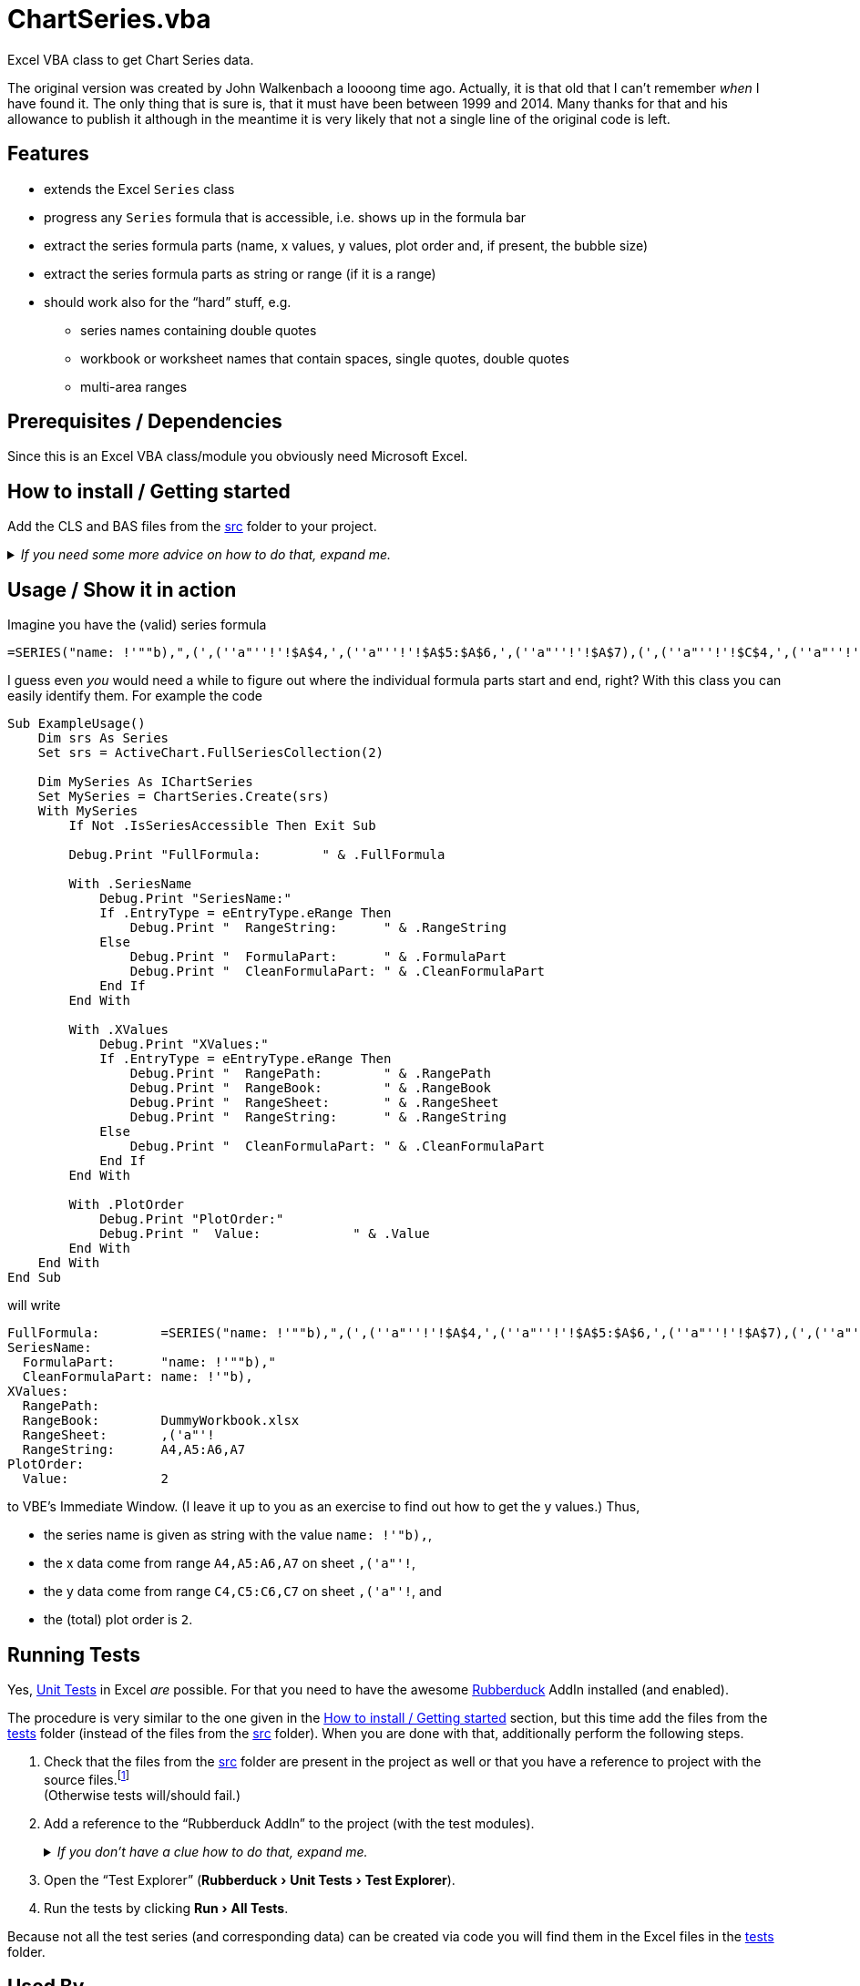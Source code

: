 
= ChartSeries.vba
:experimental:
:icons:         // not sure if this is needed
:sourcedir: ../src
:testdir: ../tests
:uri-commit-messages: https://www.conventionalcommits.org
:uri-GitHub-FirstContribution: https://github.com/firstcontributions/first-contributions
:uri-license: https://choosealicense.com/licenses/mit/
:uri-rubberduck: https://rubberduckvba.com/
:uri-UnitTests: https://en.wikipedia.org/wiki/Unit_testing
// show the corresponding icons on GitHub, because otherwise "just" the text will be shown
ifdef::env-github[]
:caution-caption: :fire:
:important-caption: :exclamation:
:note-caption: :information_source:
:tip-caption: :bulb:
:warning-caption: :warning:
endif::[]

Excel VBA class to get Chart Series data.

The original version was created by John Walkenbach a loooong time ago.
Actually, it is that old that I can't remember _when_ I have found it.
The only thing that is sure is, that it must have been between 1999 and 2014.
Many thanks for that and his allowance to publish it although in the meantime it is very likely that not a single line of the original code is left.

== Features

* extends the Excel `Series` class
* progress any `Series` formula that is accessible, i.e. shows up in the formula bar
* extract the series formula parts (name, x values, y values, plot order and, if present, the bubble size)
* extract the series formula parts as string or range (if it is a range)
* should work also for the "`hard`" stuff, e.g.
** series names containing double quotes
** workbook or worksheet names that contain spaces, single quotes, double quotes
** multi-area ranges

[#prerequisites]
== Prerequisites / Dependencies

Since this is an Excel VBA class/module you obviously need Microsoft Excel.

[#how-to-install]
== How to install / Getting started

Add the CLS and BAS files from the link:{sourcedir}[src] folder to your project.

._If you need some more advice on how to do that, expand me._
[%collapsible]
====
. Open Microsoft Excel.
. Open the Visual Basic Editor (VBE) (kbd:[Alt+F11]).
. Add the file(s) in the link:{sourcedir}[src] folder to your VBA project.
** With {uri-rubberduck}[Rubberduck]:
.. Right-click on the project to which you want to add the file(s) in the "`Code Explorer`" (to show it press kbd:[Ctrl+R]) and click on menu:Add[Existing Files...].
.. Select all files in the link:{sourcedir}[src] folder and click on btn:[Open].
** Without Rubberduck:
.. Select all files in the link:{sourcedir}[src] folder in Windows File Explorer.
.. Drag-and-drop them to the corresponding project in VBE's "`Project Explorer`". +
   (To show it press kbd:[Ctrl+R].
   Hit it twice if the Code Explorer shows up first.)
// BUG: "project name" can't be put in normal angle brackets, because the closing bracket would be interpreted as menu delimiter. I couldn't find a way how to "escape" that (i.e. a backslash didn't work). Thus, single guillemets are used.
. Check, if there are obvious errors by compiling the project (menu:Debug[Compile ‹project name›]).
. Save the file/project.
.. Be sure that the file/project you want to save is "`active`" in the VBE by checking, if its name is shown in VBE's title bar. +
   (If it's not, open a (class) module of the corresponding project (and close it again).)
.. Press the "`Save`" button (the disc symbol similar to 💾) in VBE's toolbar.
.. Check that the file (really) was saved by having a look at the "`last modified date`" of the (project) file in the Windows File Explorer.
====

== Usage / Show it in action

Imagine you have the (valid) series formula

[source]
----
=SERIES("name: !'""b),",(',(''a"''!'!$A$4,',(''a"''!'!$A$5:$A$6,',(''a"''!'!$A$7),(',(''a"''!'!$C$4,',(''a"''!'!$C$5:$C$6,',(''a"''!'!$C$7),2)
----

I guess even _you_ would need a while to figure out where the individual formula parts start and end, right?
With this class you can easily identify them.
For example the code

[source,vba]
----
Sub ExampleUsage()
    Dim srs As Series
    Set srs = ActiveChart.FullSeriesCollection(2)

    Dim MySeries As IChartSeries
    Set MySeries = ChartSeries.Create(srs)
    With MySeries
        If Not .IsSeriesAccessible Then Exit Sub

        Debug.Print "FullFormula:        " & .FullFormula

        With .SeriesName
            Debug.Print "SeriesName:"
            If .EntryType = eEntryType.eRange Then
                Debug.Print "  RangeString:      " & .RangeString
            Else
                Debug.Print "  FormulaPart:      " & .FormulaPart
                Debug.Print "  CleanFormulaPart: " & .CleanFormulaPart
            End If
        End With

        With .XValues
            Debug.Print "XValues:"
            If .EntryType = eEntryType.eRange Then
                Debug.Print "  RangePath:        " & .RangePath
                Debug.Print "  RangeBook:        " & .RangeBook
                Debug.Print "  RangeSheet:       " & .RangeSheet
                Debug.Print "  RangeString:      " & .RangeString
            Else
                Debug.Print "  CleanFormulaPart: " & .CleanFormulaPart
            End If
        End With

        With .PlotOrder
            Debug.Print "PlotOrder:"
            Debug.Print "  Value:            " & .Value
        End With
    End With
End Sub
----

will write

[source]
----
FullFormula:        =SERIES("name: !'""b),",(',(''a"''!'!$A$4,',(''a"''!'!$A$5:$A$6,',(''a"''!'!$A$7),(',(''a"''!'!$B$4,',(''a"''!'!$B$5:$B$6,',(''a"''!'!$B$7),2)
SeriesName:
  FormulaPart:      "name: !'""b),"
  CleanFormulaPart: name: !'"b),
XValues:
  RangePath:
  RangeBook:        DummyWorkbook.xlsx
  RangeSheet:       ,('a"'!
  RangeString:      A4,A5:A6,A7
PlotOrder:
  Value:            2
----

to VBE's Immediate Window.
(I leave it up to you as an exercise to find out how to get the y values.)
Thus,

* the series name is given as string with the value `name: !'"b),`,
* the x data come from range `A4,A5:A6,A7` on sheet `,('a"'!`,
* the y data come from range `C4,C5:C6,C7` on sheet `,('a"'!`, and
* the (total) plot order is `2`.


== Running Tests

Yes, {uri-UnitTests}[Unit Tests] in Excel _are_ possible.
For that you need to have the awesome {uri-rubberduck}[Rubberduck] AddIn installed (and enabled).

The procedure is very similar to the one given in the <<how-to-install>> section, but this time add the files from the link:{testdir}[tests] folder (instead of the files from the link:{sourcedir}[src] folder).
When you are done with that, additionally perform the following steps.

. Check that the files from the link:{sourcedir}[src] folder are present in the project as well or that you have a reference to project with the source files.footnote:[
   See the collapsible in the next point on how to do that.
   If you use the Rubberduck way, before adding the reference you first need to switch to the menu:Projects[] tab.
] +
  (Otherwise tests will/should fail.)
. Add a reference to the "`Rubberduck AddIn`" to the project (with the test modules).
+
._If you don't have a clue how to do that, expand me._
[%collapsible]
====
* With {uri-rubberduck}[Rubberduck]:
. Right-click somewhere on the project in the "`Code Explorer`" and click on menu:Add/Remove{sp}References...[].
. Add the reference.
.. Type (parts of) the library name in the search box until you see it in below (left) list or it is empty.
** If the AddIn file name is in the lower left list box:
... Select the library in the (left) list and
... click on the btn:[➨] button to add it to the project references. +
** If the the AddIn file name is _not_ in the list:
... Click on the btn:[Browse...] button.
... Browse to the folder where the AddIn is located.
... Select the AddIn and
... press the btn:[Open] button.
. Click on the btn:[OK] button to close the window.
* Without Rubberduck:
. Open the Reference manager in the VBE (menu:Tools[References...]).
** If the AddIn project name is in the list of available references:
.. Add a checkmark to the corresponding library.
** If it's _not_ in the list:
.. Click on the btn:[Browse...] button.
.. Browse to the folder where the AddIn is located.
.. Select the AddIn and
.. press the btn:[Open] button.
. Click on the btn:[OK] button to close the window.
. Save the file/project.
====
+
. Open the "`Test Explorer`" (menu:Rubberduck[Unit Tests > Test Explorer]).
. Run the tests by clicking menu:Run[All Tests].

Because not all the test series (and corresponding data) can be created via code you will find them in the Excel files in the link:{testdir}[tests] folder.

[#used-by]
== Used By

This project is used by (at least) these projects:

* https://github.com/VBA-tools2/SeriesEntriesInCharts.vba[]

If you know more, we will be happy to add them here.

== Known issues and limitations

I almost exclusively work with scatter charts.
So I am not sure if the `ChartSeries` class also (fully) works for other chart/series types.

[#contributing]
== Contributing

All contributions are highly welcome!!

If you are new to git/GitHub, please have a look at {uri-GitHub-FirstContribution} where you will find a lot of useful information for beginners.

I recently was pointed to {uri-commit-messages} which sounds very promising.
I'll use them from now on too (and hopefully don't forget it in a hurry).

== FAQ

[qanda]
What are the `+'@...+` comments good for in the code?::
You should really have a look at the awesome {uri-rubberduck}[Rubberduck] project!

== License

{uri-license}[MIT]
